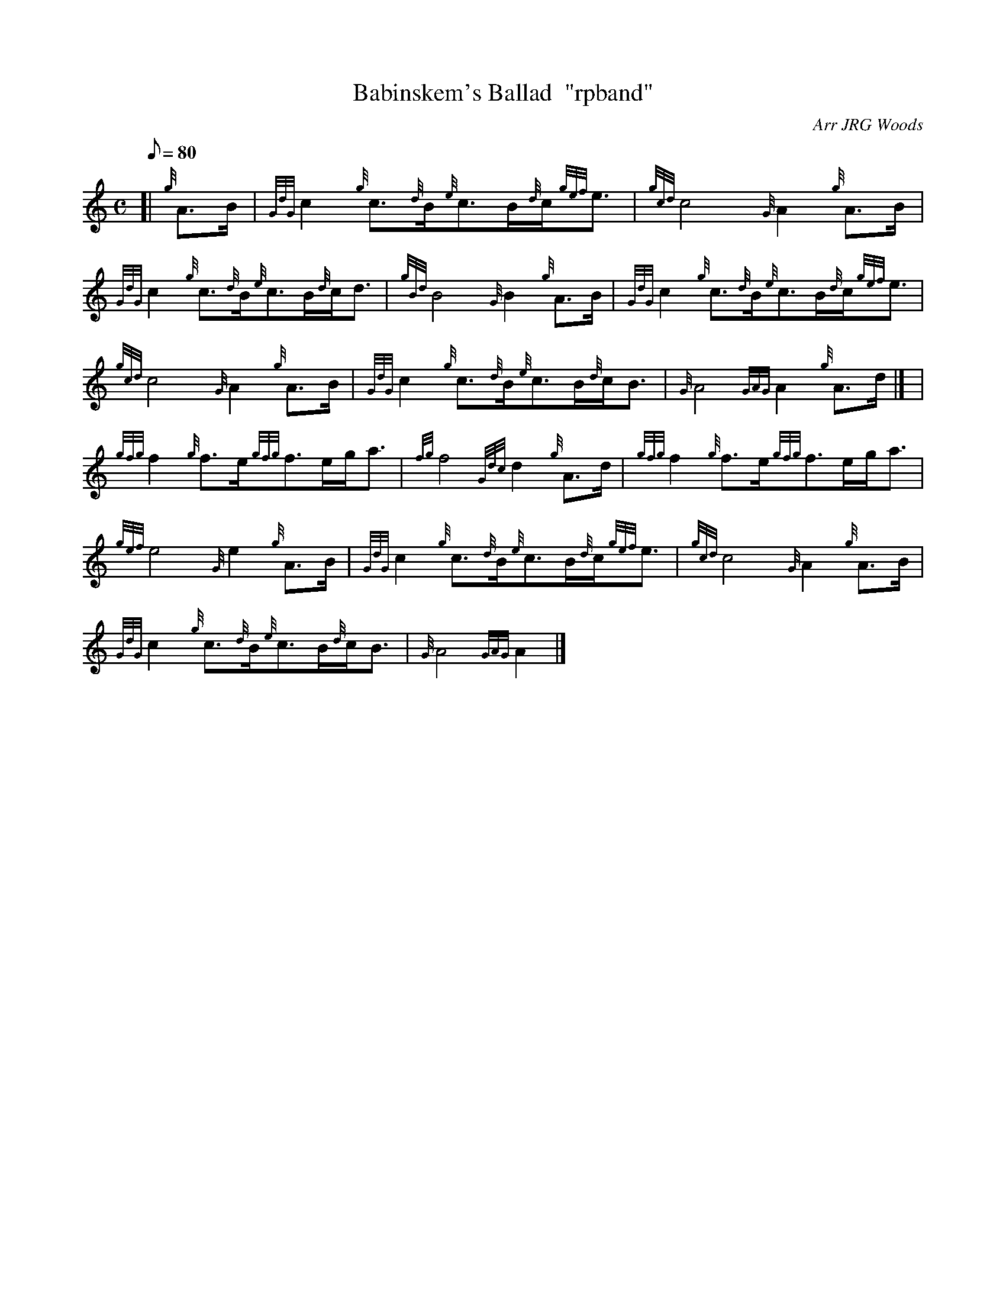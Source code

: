 X:1
T:Babinskem's Ballad  "rpband"
M:C
L:1/8
Q:80
C:Arr JRG Woods
S:4/4 March
K:HP
[| {g}A3/2B/2 | \
{GdG}c2{g}c3/2{d}B/2{e}c3/2B/2{d}c/2{gef}e3/2 | \
{gcd}c4{G}A2{g}A3/2B/2 |
{GdG}c2{g}c3/2{d}B/2{e}c3/2B/2{d}c/2d3/2 | \
{gBd}B4{G}B2{g}A3/2B/2 | \
{GdG}c2{g}c3/2{d}B/2{e}c3/2B/2{d}c/2{gef}e3/2 |
{gcd}c4{G}A2{g}A3/2B/2 | \
{GdG}c2{g}c3/2{d}B/2{e}c3/2B/2{d}c/2B3/2 | \
{G}A4{GAG}A2{g}A3/2d/2|] [ |
{gfg}f2{g}f3/2e/2{gfg}f3/2e/2g/2a3/2 | \
{fg}f4{Gdc}d2{g}A3/2d/2 | \
{gfg}f2{g}f3/2e/2{gfg}f3/2e/2g/2a3/2 |
{gef}e4{G}e2{g}A3/2B/2 | \
{GdG}c2{g}c3/2{d}B/2{e}c3/2B/2{d}c/2{gef}e3/2 | \
{gcd}c4{G}A2{g}A3/2B/2 |
{GdG}c2{g}c3/2{d}B/2{e}c3/2B/2{d}c/2B3/2 | \
{G}A4{GAG}A2|]
